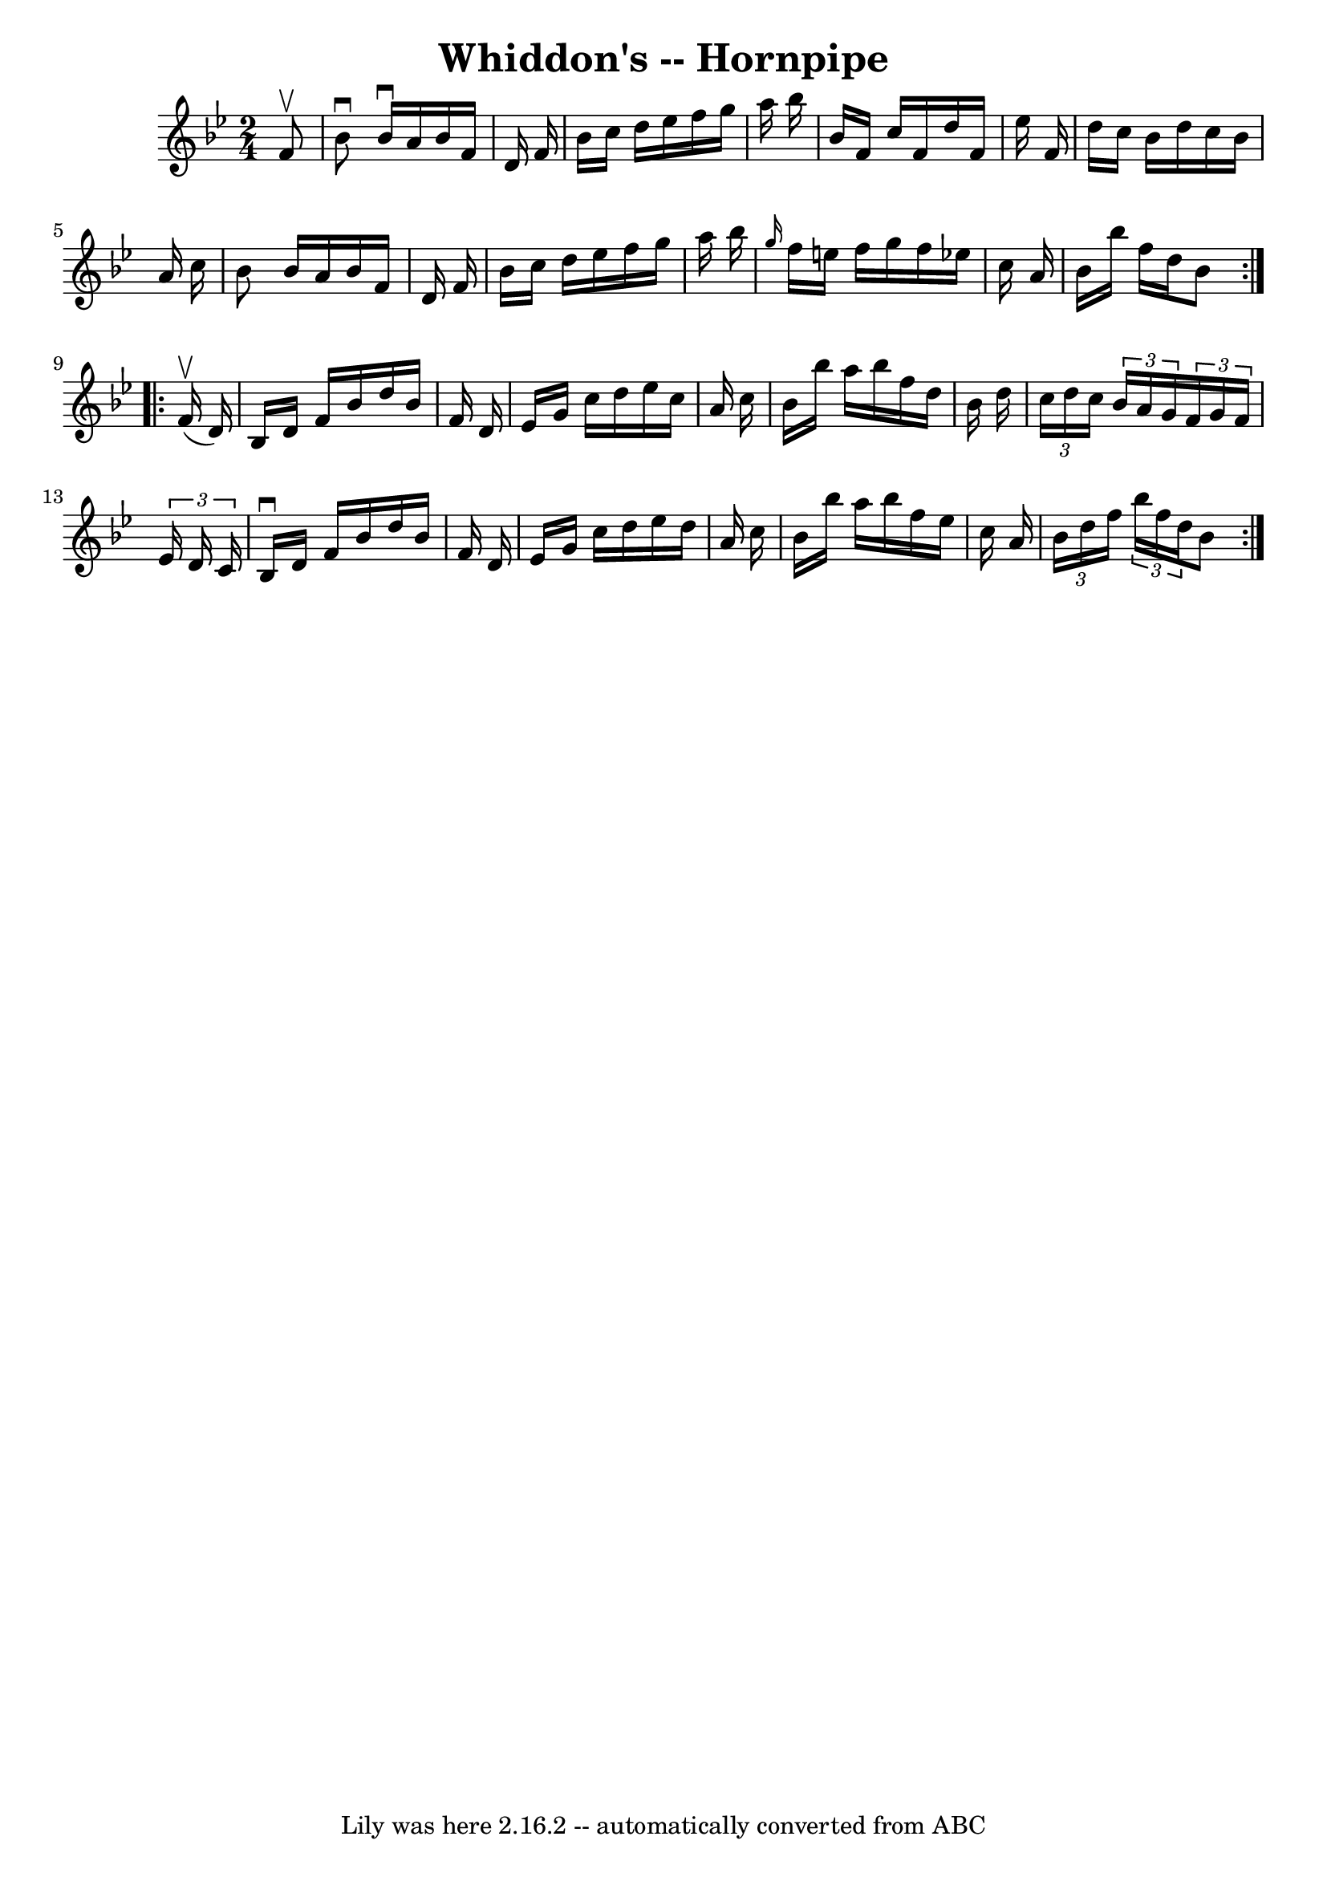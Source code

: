 \version "2.7.40"
\header {
	book = "Ryan's Mammoth Collection of Fiddle Tunes"
	crossRefNumber = "1"
	footnotes = ""
	tagline = "Lily was here 2.16.2 -- automatically converted from ABC"
	title = "Whiddon's -- Hornpipe"
}
voicedefault =  {
\set Score.defaultBarType = "empty"

\repeat volta 2 {
\time 2/4 \key bes \major   f'8 ^\upbow   \bar "|"   bes'8 ^\downbow   bes'16 
^\downbow   a'16    bes'16    f'16    d'16    f'16    \bar "|"   bes'16    
c''16    d''16    ees''16    f''16    g''16    a''16    bes''16    \bar "|"   
bes'16    f'16    c''16    f'16    d''16    f'16    ees''16    f'16    \bar "|" 
  d''16    c''16    bes'16    d''16    c''16    bes'16    a'16    c''16    
\bar "|"     bes'8    bes'16    a'16    bes'16    f'16    d'16    f'16    
\bar "|"   bes'16    c''16    d''16    ees''16    f''16    g''16    a''16    
bes''16    \bar "|" \grace {    g''16  }   f''16    e''16    f''16    g''16    
f''16    ees''!16    c''16    a'16    \bar "|"   bes'16    bes''16    f''16    
d''16    bes'8    }     \repeat volta 2 {     f'16 (^\upbow   d'16  -)   
\bar "|"   bes16    d'16    f'16    bes'16    d''16    bes'16    f'16    d'16   
 \bar "|"   ees'16    g'16    c''16    d''16    ees''16    c''16    a'16    
c''16    \bar "|"   bes'16    bes''16    a''16    bes''16    f''16    d''16    
bes'16    d''16    \bar "|"   \times 2/3 {   c''16    d''16    c''16  }   
\times 2/3 {   bes'16    a'16    g'16  }   \times 2/3 {   f'16    g'16    f'16  
}   \times 2/3 {   ees'16    d'16    c'16  }   \bar "|"     bes16 ^\downbow   
d'16    f'16    bes'16    d''16    bes'16    f'16    d'16    \bar "|"   ees'16  
  g'16    c''16    d''16    ees''16    d''16    a'16    c''16    \bar "|"   
bes'16    bes''16    a''16    bes''16    f''16    ees''16    c''16    a'16    
\bar "|"   \times 2/3 {   bes'16    d''16    f''16  }   \times 2/3 {   bes''16  
  f''16    d''16  }   bes'8    }   
}

\score{
    <<

	\context Staff="default"
	{
	    \voicedefault 
	}

    >>
	\layout {
	}
	\midi {}
}
